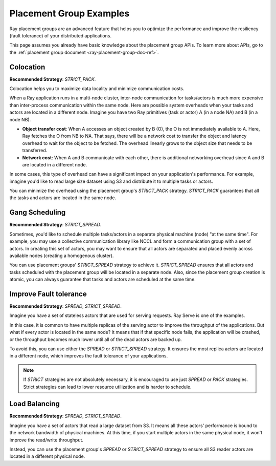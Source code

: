 Placement Group Examples
========================

.. _ray-placement-group-examples-ref:

Ray placement groups are an advanced feature that helps you to optimize the performance and improve the resiliency (fault tolerance) of your distributed applications.

This page assumes you already have basic knowledge about the placement group APIs. To learn more about APIs, go to the :ref:`placement group document <ray-placement-group-doc-ref>`. 

Colocation
----------
**Recommended Strategy**: `STRICT_PACK`.

Colocation helps you to maximize data locality and minimize communication costs.

When a Ray application runs in a multi-node cluster, inter-node communication for tasks/actors is much more expensive than inter-process communication within the same node.
Here are possible system overheads when your tasks and actors are located in a different node. Imagine you have two Ray primitives (task or actor) A (in a node NA) and B (in a node NB).

- **Object transfer cost**: When A accesses an object created by B (O), the O is not immediately available to A. Here, Ray fetches the O from NB to NA. That says, there will be a network cost to transfer the object and latency overhead to wait for the object to be fetched. The overhead linearly grows to the object size that needs to be transferred.
- **Network cost**: When A and B communicate with each other, there is additional networking overhead since A and B are located in a different node.

In some cases, this type of overhead can have a significant impact on your application's performance. For example, imagine you'd like to read 
large size dataset using S3 and distribute it to multiple tasks or actors. 

You can minimize the overhead using the placement group's `STRICT_PACK` strategy. `STRICT_PACK` guarantees that all the tasks and actors are located in the same node.

Gang Scheduling
---------------
**Recommended Strategy**: `STRICT_SPREAD`.

Sometimes, you'd like to schedule multiple tasks/actors in a separate physical machine (node) "at the same time". For example, you may use a collective communication library like NCCL and form a communication group with a set of actors. In creating this set of actors, you may want to ensure that all actors are separated and placed evenly across available nodes (creating a homogenous cluster).

You can use placement groups' `STRICT_SPREAD` strategy to achieve it. `STRICT_SPREAD` ensures that all actors and tasks scheduled with the placement group will be located in a separate node.
Also, since the placement group creation is atomic, you can always guarantee that tasks and actors are scheduled at the same time.

Improve Fault tolerance
-----------------------
**Recommended Strategy**: `SPREAD`, `STRICT_SPREAD`.

Imagine you have a set of stateless actors that are used for serving requests. Ray Serve is one of the examples.

In this case, it is common to have multiple replicas of the serving actor to improve the throughput of the applications. But what if every actor is located in the same node?
It means that if that specific node fails, the application will be crashed, or the throughput becomes much lower until all of the dead actors are backed up.

To avoid this, you can use either the `SPREAD` or `STRICT_SPREAD` strategy. 
It ensures the most replica actors are located in a different node, which improves the fault tolerance of your applications.

.. note::

  If `STRICT` strategies are not absolutely necessary, it is encouraged to use just `SPREAD` or `PACK` strategies. Strict strategies can lead to lower resource utilization and is harder to schedule.

Load Balancing
--------------
**Recommended Strategy**: `SPREAD`, `STRICT_SPREAD`.

Imagine you have a set of actors that read a large dataset from S3. It means all these actors' performance is bound to the network bandwidth of physical machines.
At this time, if you start multiple actors in the same physical node, it won't improve the read/write throughput.

Instead, you can use the placement group's `SPREAD` or `STRICT_SPREAD` strategy to ensure all S3 reader actors are located in a different physical node.
